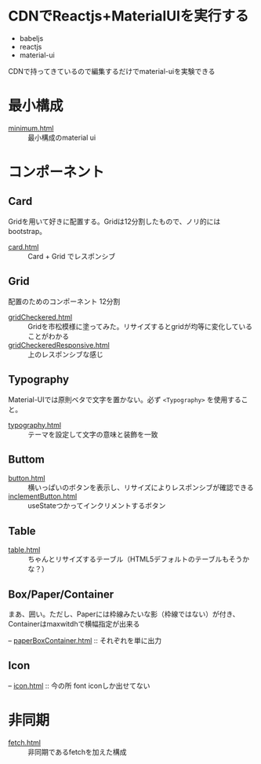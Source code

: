 * CDNでReactjs+MaterialUIを実行する

+ babeljs
+ reactjs 
+ material-ui

CDNで持ってきているので編集するだけでmaterial-uiを実験できる

* 最小構成

- [[https://n9d.github.io/minMaterialUI/minimum.html][minimum.html]] :: 最小構成のmaterial ui


* コンポーネント

** Card

Gridを用いて好きに配置する。Gridは12分割したもので、ノリ的にはbootstrap。

- [[https://n9d.github.io/minMaterialUI/card.html][card.html]] :: Card + Grid でレスポンシブ


** Grid

配置のためのコンポーネント 12分割

- [[https://n9d.github.io/minMaterialUI/gridCheckered.html][gridCheckered.html]] :: Gridを市松模様に塗ってみた。リサイズするとgridが均等に変化していることがわかる
- [[https://n9d.github.io/minMaterialUI/gridCheckeredResponsive.html][gridCheckeredResponsive.html]] :: 上のレスポンシブな感じ

** Typography

Material-UIでは原則ベタで文字を置かない。必ず =<Typography>= を使用すること。

- [[https://n9d.github.io/minMaterialUI/typography.html][typography.html]] :: テーマを設定して文字の意味と装飾を一致


** Buttom

- [[https://n9d.github.io/minMaterialUI/button.html][button.html]] :: 横いっぱいのボタンを表示し、リサイズによりレスポンシブが確認できる
- [[https://n9d.github.io/minMaterialUI/inclementButton.html][inclementButton.html]] :: useStateつかってインクリメントするボタン

** Table

- [[https://n9d.github.io/minMaterialUI/table.html][table.html]] :: ちゃんとリサイズするテーブル（HTML5デフォルトのテーブルもそうかな？）

** Box/Paper/Container

まあ、囲い。ただし、Paperには枠線みたいな影（枠線ではない）が付き、Containerはmaxwitdhで横幅指定が出来る

-- [[https://n9d.github.io/minMaterialUI/paperBoxContainer.html][paperBoxContainer.html]] :: それぞれを単に出力

** Icon

-- [[https://n9d.github.io/minMaterialUI/icon.html][icon.html]] :: 今の所 font iconしか出せてない

* 非同期

- [[https://n9d.github.io/minMaterialUI/fetch.html][fetch.html]] :: 非同期であるfetchを加えた構成

